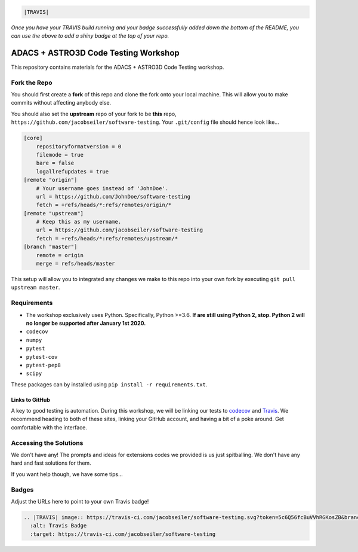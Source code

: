 .. code:: rst

    |TRAVIS|

*Once you have your TRAVIS build running and your badge successfully added down the bottom of the README, you can use the above to add a shiny badge at the top of your repo.*


*************************************
ADACS + ASTRO3D Code Testing Workshop
*************************************

This repository contains materials for the ADACS + ASTRO3D Code Testing
workshop.

Fork the Repo
=============

You should first create a **fork** of this repo and clone the fork onto your
local machine.  This will allow you to make commits without affecting anybody
else.

You should also set the **upstream** repo of your fork to be **this** repo, 
``https://github.com/jacobseiler/software-testing``. Your ``.git/config`` file
should hence look like...

.. code::

    [core]
        repositoryformatversion = 0
        filemode = true
        bare = false
        logallrefupdates = true
    [remote "origin"]
        # Your username goes instead of 'JohnDoe'.
        url = https://github.com/JohnDoe/software-testing
        fetch = +refs/heads/*:refs/remotes/origin/*
    [remote "upstream"]
        # Keep this as my username.
        url = https://github.com/jacobseiler/software-testing
        fetch = +refs/heads/*:refs/remotes/upstream/*
    [branch "master"]
        remote = origin
        merge = refs/heads/master

This setup will allow you to integrated any changes we make to this repo into
your own fork by executing ``git pull upstream master``.

Requirements
============

* The workshop exclusively uses Python.  Specifically, Python >=3.6.  **If are still
  using Python 2, stop.  Python 2 will no longer be supported after January 1st
  2020.**
* ``codecov``
* ``numpy``
* ``pytest``
* ``pytest-cov``
* ``pytest-pep8``
* ``scipy``

These packages can by installed using ``pip install -r requirements.txt``.

Links to GitHub
---------------

A key to good testing is automation. During this workshop, we will be linking
our tests to `codecov <https://codecov.io/>`_ and `Travis <https://travis-ci.com/>`_.
We recommend heading to both of these sites, linking your GitHub account, and
having a bit of a poke around.  Get comfortable with the interface.

Accessing the Solutions
=======================

We don't have any!  The prompts and ideas for extensions codes we provided is
us just spitballing.  We don't have any hard and fast solutions for them.

If you want help though, we have some tips...


Badges
======
Adjust the URLs here to point to your own Travis badge!

.. code:: rst

  .. |TRAVIS| image:: https://travis-ci.com/jacobseiler/software-testing.svg?token=5c6Q56fcBuVVhRGKosZB&branch=master
    :alt: Travis Badge
    :target: https://travis-ci.com/jacobseiler/software-testing
